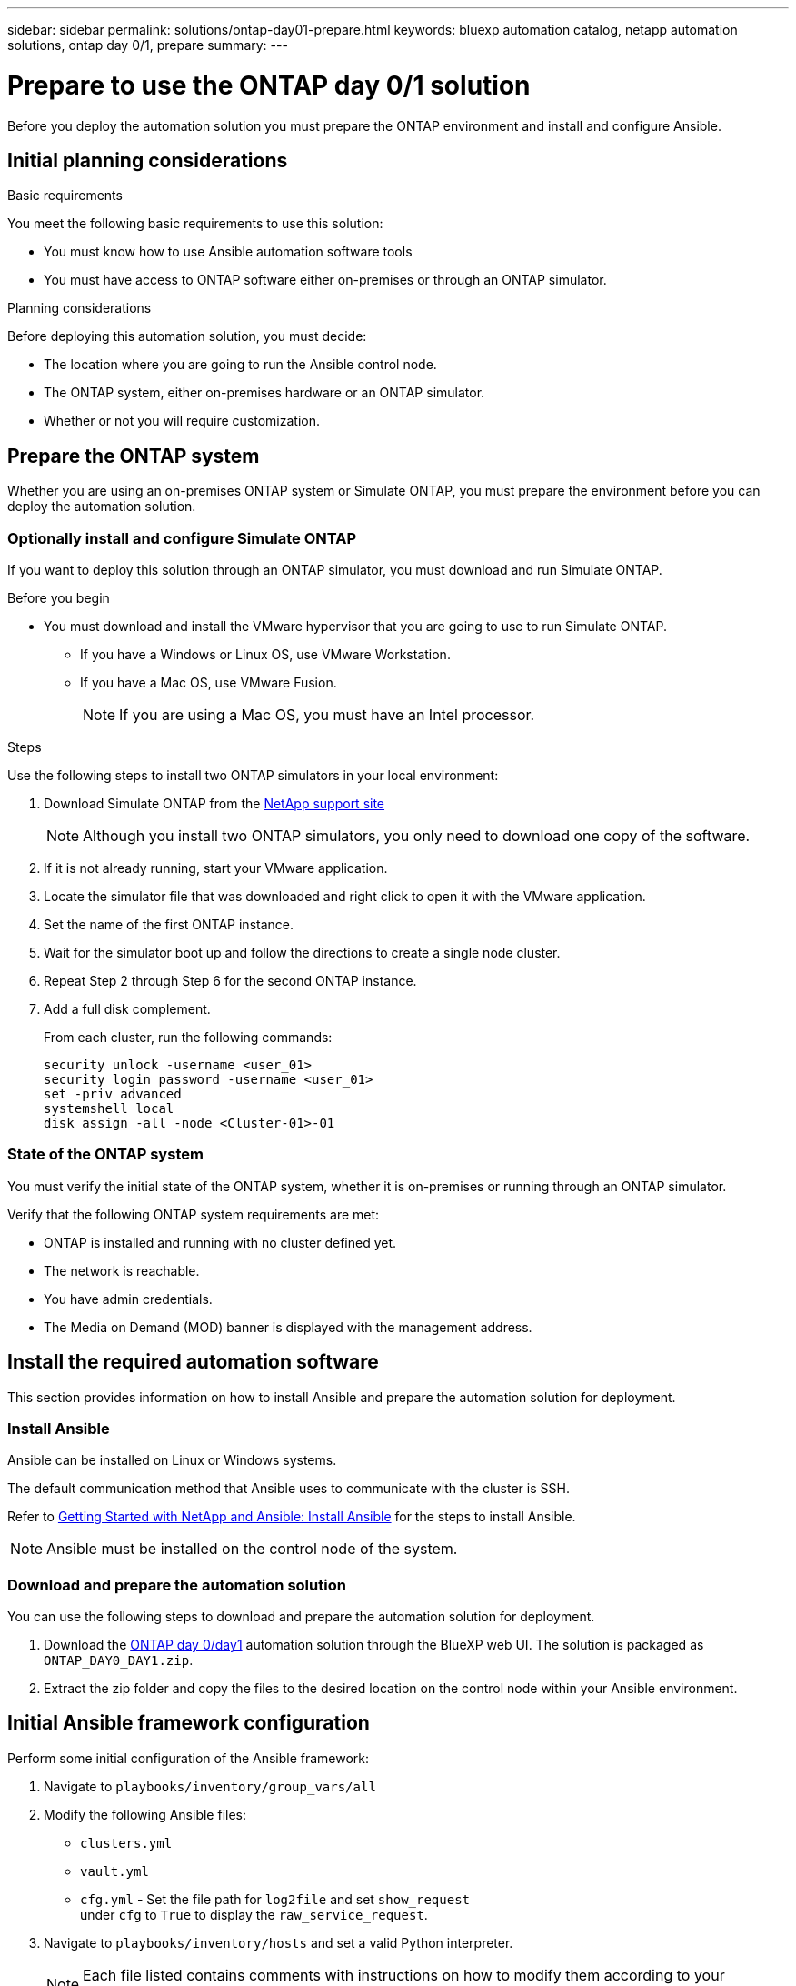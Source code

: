 ---
sidebar: sidebar
permalink: solutions/ontap-day01-prepare.html
keywords: bluexp automation catalog, netapp automation solutions, ontap day 0/1, prepare
summary:
---

= Prepare to use the ONTAP day 0/1 solution
:hardbreaks:
:nofooter:
:icons: font
:linkattrs:
:imagesdir: ./media/

[.lead]
Before you deploy the automation solution you must prepare the ONTAP environment and install and configure Ansible.

== Initial planning considerations

.Basic requirements

You meet the following basic requirements to use this solution: 

* You must know how to use Ansible automation software tools
* You must have access to ONTAP software either on-premises or through an ONTAP simulator.

.Planning considerations

Before deploying this automation solution, you must decide:

* The location where you are going to run the Ansible control node.
* The ONTAP system, either on-premises hardware or an ONTAP simulator. 
* Whether or not you will require customization. 


== Prepare the ONTAP system

Whether you are using an on-premises ONTAP system or Simulate ONTAP, you must prepare the environment before you can deploy the automation solution. 

=== Optionally install and configure Simulate ONTAP

If you want to deploy this solution through an ONTAP simulator, you must download and run Simulate ONTAP. 

.Before you begin

* You must download and install the VMware hypervisor that you are going to use to run Simulate ONTAP. 
+
** If you have a Windows or Linux OS, use VMware Workstation.
** If you have a Mac OS, use VMware Fusion.
+
NOTE: If you are using a Mac OS, you must have an Intel processor. 

.Steps

Use the following steps to install two ONTAP simulators in your local environment:

. Download Simulate ONTAP from the link:https://mysupport.netapp.com/site/tools/tool-eula/simulate-ontap[NetApp support site^]
+
NOTE: Although you install two ONTAP simulators, you only need to download one copy of the software.

. If it is not already running, start your VMware application.
. Locate the simulator file that was downloaded and right click to open it with the VMware application.
. Set the name of the first ONTAP instance. 
. Wait for the simulator boot up and follow the directions to create a single node cluster.
. Repeat Step 2 through Step 6 for the second ONTAP instance.

. Add a full disk complement.
+
From each cluster, run the following commands: 
[source,cli]
security unlock -username <user_01>
security login password -username <user_01>
set -priv advanced
systemshell local
disk assign -all -node <Cluster-01>-01

=== State of the ONTAP system

You must verify the initial state of the ONTAP system, whether it is on-premises or running through an ONTAP simulator. 

Verify that the following ONTAP system requirements are met: 

* ONTAP is installed and running with no cluster defined yet.
* The network is reachable.
* You have admin credentials.
* The Media on Demand (MOD) banner is displayed with the management address.

== Install the required automation software

This section provides information on how to install Ansible and prepare the automation solution for deployment. 

=== Install Ansible

Ansible can be installed on Linux or Windows systems. 

The default communication method that Ansible uses to communicate with the cluster is SSH. 

Refer to link:https://netapp.io/2018/10/08/getting-started-with-netapp-and-ansible-install-ansible/[Getting Started with NetApp and Ansible: Install Ansible^] for the steps to install Ansible.

NOTE: Ansible must be installed on the control node of the system. 

=== Download and prepare the automation solution

You can use the following steps to download and prepare the automation solution for deployment.

. Download the link:https://console.bluexp.netapp.com/automationCatalog[ONTAP day 0/day1^] automation solution through the BlueXP web UI. The solution is packaged as `ONTAP_DAY0_DAY1.zip`.
+
. Extract the zip folder and copy the files to the desired location on the control node within your Ansible environment.

== Initial Ansible framework configuration

Perform some initial configuration of the Ansible framework:

. Navigate to `playbooks/inventory/group_vars/all`
. Modify the following Ansible files: 
* `clusters.yml` 
* `vault.yml` 
* `cfg.yml` - Set the file path for `log2file` and set `show_request`
under `cfg` to `True` to display the `raw_service_request`.
. Navigate to `playbooks/inventory/hosts` and set a valid Python interpreter.
+
NOTE: Each file listed contains comments with instructions on how to modify them according to your requirements. 

. Deploy the `framework_test` service:
+
The following command runs the `na_ontap_info` module with a gather subset value of
`cluster_identity_info`. This validates that the basic configuration is correct and verifies that you can communicate with the cluster. 
+
[source,cli]
ansible-playbook -i inventory/hosts site.yml -e cluster_name=<CLUSTER_NAME>
-e logic_operation=framework-test
+
Run the command for each cluster. 
+
If successful, you should see output similar to the following example:
+
----
PLAY RECAP *********************************************************************************
localhost : ok=12 changed=1 unreachable=0 failed=0 skipped=6
The key is ‘rescued=0’ and ‘failed=0’..
----

